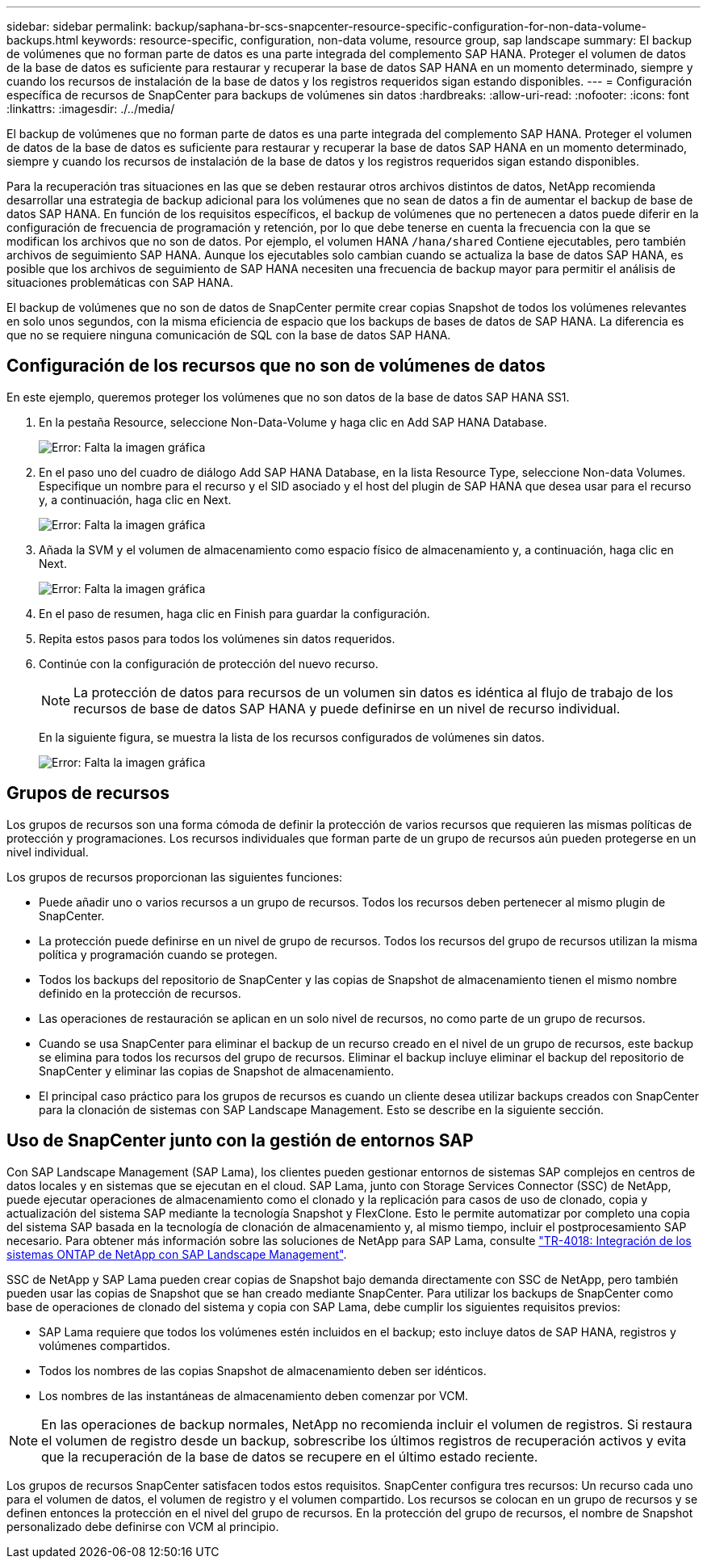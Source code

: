 ---
sidebar: sidebar 
permalink: backup/saphana-br-scs-snapcenter-resource-specific-configuration-for-non-data-volume-backups.html 
keywords: resource-specific, configuration, non-data volume, resource group, sap landscape 
summary: El backup de volúmenes que no forman parte de datos es una parte integrada del complemento SAP HANA. Proteger el volumen de datos de la base de datos es suficiente para restaurar y recuperar la base de datos SAP HANA en un momento determinado, siempre y cuando los recursos de instalación de la base de datos y los registros requeridos sigan estando disponibles. 
---
= Configuración específica de recursos de SnapCenter para backups de volúmenes sin datos
:hardbreaks:
:allow-uri-read: 
:nofooter: 
:icons: font
:linkattrs: 
:imagesdir: ./../media/


[role="lead"]
El backup de volúmenes que no forman parte de datos es una parte integrada del complemento SAP HANA. Proteger el volumen de datos de la base de datos es suficiente para restaurar y recuperar la base de datos SAP HANA en un momento determinado, siempre y cuando los recursos de instalación de la base de datos y los registros requeridos sigan estando disponibles.

Para la recuperación tras situaciones en las que se deben restaurar otros archivos distintos de datos, NetApp recomienda desarrollar una estrategia de backup adicional para los volúmenes que no sean de datos a fin de aumentar el backup de base de datos SAP HANA. En función de los requisitos específicos, el backup de volúmenes que no pertenecen a datos puede diferir en la configuración de frecuencia de programación y retención, por lo que debe tenerse en cuenta la frecuencia con la que se modifican los archivos que no son de datos. Por ejemplo, el volumen HANA `/hana/shared` Contiene ejecutables, pero también archivos de seguimiento SAP HANA. Aunque los ejecutables solo cambian cuando se actualiza la base de datos SAP HANA, es posible que los archivos de seguimiento de SAP HANA necesiten una frecuencia de backup mayor para permitir el análisis de situaciones problemáticas con SAP HANA.

El backup de volúmenes que no son de datos de SnapCenter permite crear copias Snapshot de todos los volúmenes relevantes en solo unos segundos, con la misma eficiencia de espacio que los backups de bases de datos de SAP HANA. La diferencia es que no se requiere ninguna comunicación de SQL con la base de datos SAP HANA.



== Configuración de los recursos que no son de volúmenes de datos

En este ejemplo, queremos proteger los volúmenes que no son datos de la base de datos SAP HANA SS1.

. En la pestaña Resource, seleccione Non-Data-Volume y haga clic en Add SAP HANA Database.
+
image::saphana-br-scs-image78.png[Error: Falta la imagen gráfica]

. En el paso uno del cuadro de diálogo Add SAP HANA Database, en la lista Resource Type, seleccione Non-data Volumes. Especifique un nombre para el recurso y el SID asociado y el host del plugin de SAP HANA que desea usar para el recurso y, a continuación, haga clic en Next.
+
image::saphana-br-scs-image79.png[Error: Falta la imagen gráfica]

. Añada la SVM y el volumen de almacenamiento como espacio físico de almacenamiento y, a continuación, haga clic en Next.
+
image::saphana-br-scs-image80.png[Error: Falta la imagen gráfica]

. En el paso de resumen, haga clic en Finish para guardar la configuración.
. Repita estos pasos para todos los volúmenes sin datos requeridos.
. Continúe con la configuración de protección del nuevo recurso.
+

NOTE: La protección de datos para recursos de un volumen sin datos es idéntica al flujo de trabajo de los recursos de base de datos SAP HANA y puede definirse en un nivel de recurso individual.

+
En la siguiente figura, se muestra la lista de los recursos configurados de volúmenes sin datos.

+
image::saphana-br-scs-image81.png[Error: Falta la imagen gráfica]





== Grupos de recursos

Los grupos de recursos son una forma cómoda de definir la protección de varios recursos que requieren las mismas políticas de protección y programaciones. Los recursos individuales que forman parte de un grupo de recursos aún pueden protegerse en un nivel individual.

Los grupos de recursos proporcionan las siguientes funciones:

* Puede añadir uno o varios recursos a un grupo de recursos. Todos los recursos deben pertenecer al mismo plugin de SnapCenter.
* La protección puede definirse en un nivel de grupo de recursos. Todos los recursos del grupo de recursos utilizan la misma política y programación cuando se protegen.
* Todos los backups del repositorio de SnapCenter y las copias de Snapshot de almacenamiento tienen el mismo nombre definido en la protección de recursos.
* Las operaciones de restauración se aplican en un solo nivel de recursos, no como parte de un grupo de recursos.
* Cuando se usa SnapCenter para eliminar el backup de un recurso creado en el nivel de un grupo de recursos, este backup se elimina para todos los recursos del grupo de recursos. Eliminar el backup incluye eliminar el backup del repositorio de SnapCenter y eliminar las copias de Snapshot de almacenamiento.
* El principal caso práctico para los grupos de recursos es cuando un cliente desea utilizar backups creados con SnapCenter para la clonación de sistemas con SAP Landscape Management. Esto se describe en la siguiente sección.




== Uso de SnapCenter junto con la gestión de entornos SAP

Con SAP Landscape Management (SAP Lama), los clientes pueden gestionar entornos de sistemas SAP complejos en centros de datos locales y en sistemas que se ejecutan en el cloud. SAP Lama, junto con Storage Services Connector (SSC) de NetApp, puede ejecutar operaciones de almacenamiento como el clonado y la replicación para casos de uso de clonado, copia y actualización del sistema SAP mediante la tecnología Snapshot y FlexClone. Esto le permite automatizar por completo una copia del sistema SAP basada en la tecnología de clonación de almacenamiento y, al mismo tiempo, incluir el postprocesamiento SAP necesario. Para obtener más información sobre las soluciones de NetApp para SAP Lama, consulte https://www.netapp.com/us/media/tr-4018.pdf["TR-4018: Integración de los sistemas ONTAP de NetApp con SAP Landscape Management"^].

SSC de NetApp y SAP Lama pueden crear copias de Snapshot bajo demanda directamente con SSC de NetApp, pero también pueden usar las copias de Snapshot que se han creado mediante SnapCenter. Para utilizar los backups de SnapCenter como base de operaciones de clonado del sistema y copia con SAP Lama, debe cumplir los siguientes requisitos previos:

* SAP Lama requiere que todos los volúmenes estén incluidos en el backup; esto incluye datos de SAP HANA, registros y volúmenes compartidos.
* Todos los nombres de las copias Snapshot de almacenamiento deben ser idénticos.
* Los nombres de las instantáneas de almacenamiento deben comenzar por VCM.



NOTE: En las operaciones de backup normales, NetApp no recomienda incluir el volumen de registros. Si restaura el volumen de registro desde un backup, sobrescribe los últimos registros de recuperación activos y evita que la recuperación de la base de datos se recupere en el último estado reciente.

Los grupos de recursos SnapCenter satisfacen todos estos requisitos. SnapCenter configura tres recursos: Un recurso cada uno para el volumen de datos, el volumen de registro y el volumen compartido. Los recursos se colocan en un grupo de recursos y se definen entonces la protección en el nivel del grupo de recursos. En la protección del grupo de recursos, el nombre de Snapshot personalizado debe definirse con VCM al principio.
